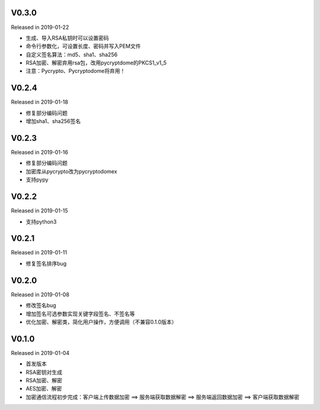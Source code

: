 V0.3.0
------

Released in 2019-01-22

-  生成、导入RSA私钥时可以设置密码
-  命令行参数化，可设置长度、密码并写入PEM文件
-  自定义签名算法：md5、sha1、sha256
-  RSA加密、解密弃用rsa包，改用pycryptdome的PKCS1_v1_5
-  注意：Pycrypto、Pycryptodome将弃用！

V0.2.4
------

Released in 2019-01-18

-  修复部分编码问题
-  增加sha1、sha256签名

V0.2.3
------

Released in 2019-01-16

-  修复部分编码问题
-  加密库从pycrypto改为pycryptodomex
-  支持pypy

V0.2.2
------

Released in 2019-01-15

-  支持python3

V0.2.1
------

Released in 2019-01-11

-  修复签名排序bug

V0.2.0
------

Released in 2019-01-08

-  修改签名bug
-  增加签名可选参数实现关键字段签名、不签名等
-  优化加密、解密类，简化用户操作，方便调用（不兼容0.1.0版本）

V0.1.0
------

Released in 2019-01-04

-  首发版本
-  RSA密钥对生成
-  RSA加密、解密
-  AES加密、解密
-  加密通信流程初步完成：客户端上传数据加密 ==> 服务端获取数据解密 ==> 服务端返回数据加密 ==> 客户端获取数据解密
